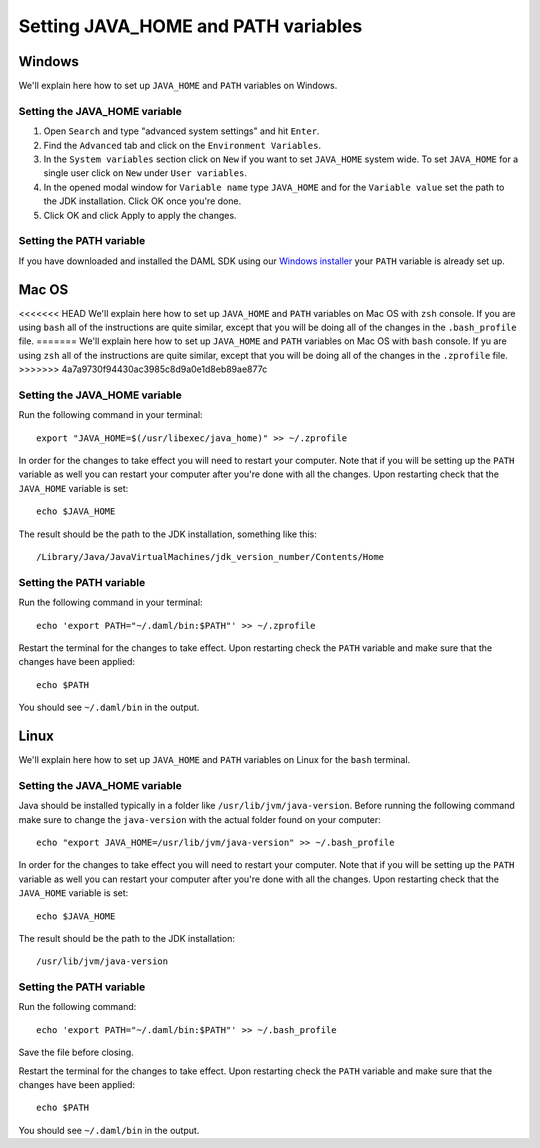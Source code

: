 .. Copyright (c) 2020 Digital Asset (Switzerland) GmbH and/or its affiliates. All rights reserved.
.. SPDX-License-Identifier: Apache-2.0

Setting JAVA_HOME and PATH variables
####################################

Windows
*******
We'll explain here how to set up ``JAVA_HOME`` and ``PATH`` variables on Windows.

Setting the JAVA_HOME variable
==============================

1. Open ``Search`` and type "advanced system settings" and hit ``Enter``.
2. Find the ``Advanced`` tab and click on the ``Environment Variables``.
3. In the ``System variables`` section click on ``New`` if you want to set ``JAVA_HOME`` system wide. To set ``JAVA_HOME`` for a single user click on ``New`` under ``User variables``.
4. In the opened modal window for ``Variable name`` type ``JAVA_HOME`` and for the ``Variable value`` set the path to the JDK installation. Click OK once you're done.
5. Click OK and click Apply to apply the changes.

Setting the PATH variable
=========================
If you have downloaded and installed the DAML SDK using our `Windows installer <https://github.com/digital-asset/daml/releases/latest>`_ your ``PATH`` variable is already set up.

Mac OS
******
<<<<<<< HEAD
We'll explain here how to set up ``JAVA_HOME`` and ``PATH`` variables on Mac OS with ``zsh`` console.
If you are using ``bash`` all of the instructions are quite similar, except that you will be doing all of the changes
in the ``.bash_profile`` file.
=======
We'll explain here how to set up ``JAVA_HOME`` and ``PATH`` variables on Mac OS with ``bash`` console.
If yu are using ``zsh`` all of the instructions are quite similar, except that you will be doing all of the changes
in the ``.zprofile`` file.
>>>>>>> 4a7a9730f94430ac3985c8d9a0e1d8eb89ae877c

Setting the JAVA_HOME variable
==============================
Run the following command in your terminal::

        export "JAVA_HOME=$(/usr/libexec/java_home)" >> ~/.zprofile

In order for the changes to take effect you will need to restart your computer. Note that if you will be setting up the
``PATH`` variable as well you can restart your computer after you're done with all the changes. Upon restarting check that
the ``JAVA_HOME`` variable is set::

        echo $JAVA_HOME

The result should be the path to the JDK installation, something like this::

        /Library/Java/JavaVirtualMachines/jdk_version_number/Contents/Home

Setting the PATH variable
=========================
Run the following command in your terminal::

        echo 'export PATH="~/.daml/bin:$PATH"' >> ~/.zprofile

Restart the terminal for the changes to take effect. Upon restarting check the ``PATH`` variable and make sure that
the changes have been applied::

        echo $PATH

You should see ``~/.daml/bin`` in the output.

Linux
*****
We'll explain here how to set up ``JAVA_HOME`` and ``PATH`` variables on Linux for the ``bash`` terminal.

Setting the JAVA_HOME variable
==============================

Java should be installed typically in a folder like ``/usr/lib/jvm/java-version``. Before running the following command
make sure to change the ``java-version`` with the actual folder found on your computer::

        echo "export JAVA_HOME=/usr/lib/jvm/java-version" >> ~/.bash_profile

In order for the changes to take effect you will need to restart your computer. Note that if you will be setting up the
``PATH`` variable as well you can restart your computer after you're done with all the changes. Upon restarting check that
the ``JAVA_HOME`` variable is set::

        echo $JAVA_HOME

The result should be the path to the JDK installation::

        /usr/lib/jvm/java-version

Setting the PATH variable
=========================

Run the following command::

        echo 'export PATH="~/.daml/bin:$PATH"' >> ~/.bash_profile

Save the file before closing.

Restart the terminal for the changes to take effect. Upon restarting check the ``PATH`` variable and make sure that
the changes have been applied::

        echo $PATH

You should see ``~/.daml/bin`` in the output.
